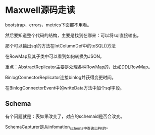 * Maxwell源码走读
  bootstrap，errors，metrics下面都不用看。

  然后要知道整个代码的结构，主要是找到在哪来：可以将sql直接输出。

  那个可以输出sql的方法在IntColumnDef中的toSQL()方法

  在RowMap及其子类中可以看到如何转换为JSON。

  重点：AbstractReplicator主要是处理各种RowMap的，比如DDLRowMap。

  BinlogConnectorReplicator连接binlog并获得变更时间。

  在BinlogConnectorEvent中的writeData方法中加个sql字段。
** Schema
   有个问题就是：表如果改变了，对应的schemaid是否会改变。

   SchemaCapturer是从infomation_schema中查询出PK的。
